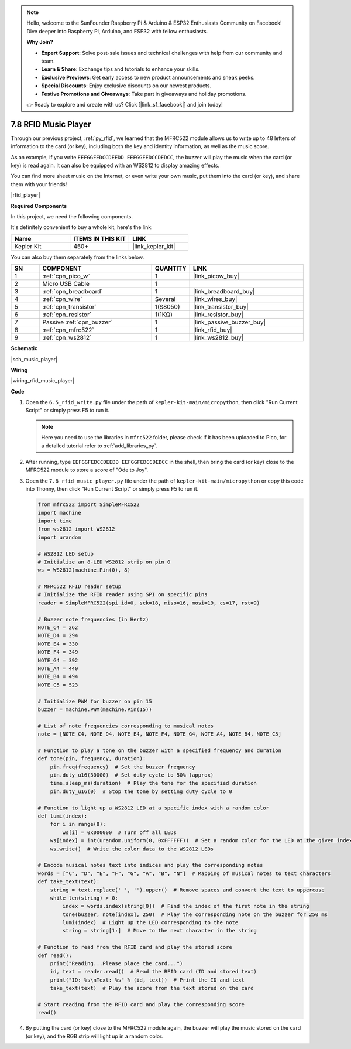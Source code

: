 .. note::

    Hello, welcome to the SunFounder Raspberry Pi & Arduino & ESP32 Enthusiasts Community on Facebook! Dive deeper into Raspberry Pi, Arduino, and ESP32 with fellow enthusiasts.

    **Why Join?**

    - **Expert Support**: Solve post-sale issues and technical challenges with help from our community and team.
    - **Learn & Share**: Exchange tips and tutorials to enhance your skills.
    - **Exclusive Previews**: Get early access to new product announcements and sneak peeks.
    - **Special Discounts**: Enjoy exclusive discounts on our newest products.
    - **Festive Promotions and Giveaways**: Take part in giveaways and holiday promotions.

    👉 Ready to explore and create with us? Click [|link_sf_facebook|] and join today!

.. _py_music_player:

7.8 RFID Music Player
==========================

Through our previous project, :ref:`py_rfid`, we learned that the MFRC522 module allows us to write up to 48 letters of information to the card (or key), including both the key and identity information, as well as the music score.

As an example, if you write ``EEFGGFEDCCDEEDD EEFGGFEDCCDEDCC``, the buzzer will play the music when the card (or key) is read again. It can also be equipped with an WS2812 to display amazing effects.

You can find more sheet music on the Internet, or even write your own music, put them into the card (or key), and share them with your friends!

|rfid_player|

**Required Components**

In this project, we need the following components. 

It's definitely convenient to buy a whole kit, here's the link: 

.. list-table::
    :widths: 20 20 20
    :header-rows: 1

    *   - Name	
        - ITEMS IN THIS KIT
        - LINK
    *   - Kepler Kit	
        - 450+
        - |link_kepler_kit|

You can also buy them separately from the links below.


.. list-table::
    :widths: 5 20 5 20
    :header-rows: 1

    *   - SN
        - COMPONENT	
        - QUANTITY
        - LINK

    *   - 1
        - :ref:`cpn_pico_w`
        - 1
        - |link_picow_buy|
    *   - 2
        - Micro USB Cable
        - 1
        - 
    *   - 3
        - :ref:`cpn_breadboard`
        - 1
        - |link_breadboard_buy|
    *   - 4
        - :ref:`cpn_wire`
        - Several
        - |link_wires_buy|
    *   - 5
        - :ref:`cpn_transistor`
        - 1(S8050)
        - |link_transistor_buy|
    *   - 6
        - :ref:`cpn_resistor`
        - 1(1KΩ)
        - |link_resistor_buy|
    *   - 7
        - Passive :ref:`cpn_buzzer`
        - 1
        - |link_passive_buzzer_buy|
    *   - 8
        - :ref:`cpn_mfrc522`
        - 1
        - |link_rfid_buy|
    *   - 9
        - :ref:`cpn_ws2812`
        - 1
        - |link_ws2812_buy|

**Schematic**

|sch_music_player|


**Wiring**

|wiring_rfid_music_player| 

**Code**

#. Open the ``6.5_rfid_write.py`` file under the path of ``kepler-kit-main/micropython``, then click "Run Current Script" or simply press F5 to run it.

   .. note::

    Here you need to use the libraries in ``mfrc522`` folder, please check if it has been uploaded to Pico, for a detailed tutorial refer to :ref:`add_libraries_py`.

#. After running, type ``EEFGGFEDCCDEEDD EEFGGFEDCCDEDCC`` in the shell, then bring the card (or key) close to the MFRC522 module to store a score of "Ode to Joy".

#. Open the ``7.8_rfid_music_player.py`` file under the path of ``kepler-kit-main/micropython`` or copy this code into Thonny, then click "Run Current Script" or simply press F5 to run it.

   .. code-block:: python

        from mfrc522 import SimpleMFRC522
        import machine
        import time
        from ws2812 import WS2812
        import urandom

        # WS2812 LED setup
        # Initialize an 8-LED WS2812 strip on pin 0
        ws = WS2812(machine.Pin(0), 8)

        # MFRC522 RFID reader setup
        # Initialize the RFID reader using SPI on specific pins
        reader = SimpleMFRC522(spi_id=0, sck=18, miso=16, mosi=19, cs=17, rst=9)

        # Buzzer note frequencies (in Hertz)
        NOTE_C4 = 262
        NOTE_D4 = 294
        NOTE_E4 = 330
        NOTE_F4 = 349
        NOTE_G4 = 392
        NOTE_A4 = 440
        NOTE_B4 = 494
        NOTE_C5 = 523

        # Initialize PWM for buzzer on pin 15
        buzzer = machine.PWM(machine.Pin(15))

        # List of note frequencies corresponding to musical notes
        note = [NOTE_C4, NOTE_D4, NOTE_E4, NOTE_F4, NOTE_G4, NOTE_A4, NOTE_B4, NOTE_C5]

        # Function to play a tone on the buzzer with a specified frequency and duration
        def tone(pin, frequency, duration):
            pin.freq(frequency)  # Set the buzzer frequency
            pin.duty_u16(30000)  # Set duty cycle to 50% (approx)
            time.sleep_ms(duration)  # Play the tone for the specified duration
            pin.duty_u16(0)  # Stop the tone by setting duty cycle to 0

        # Function to light up a WS2812 LED at a specific index with a random color
        def lumi(index):
            for i in range(8):
                ws[i] = 0x000000  # Turn off all LEDs
            ws[index] = int(urandom.uniform(0, 0xFFFFFF))  # Set a random color for the LED at the given index
            ws.write()  # Write the color data to the WS2812 LEDs

        # Encode musical notes text into indices and play the corresponding notes
        words = ["C", "D", "E", "F", "G", "A", "B", "N"]  # Mapping of musical notes to text characters
        def take_text(text):
            string = text.replace(' ', '').upper()  # Remove spaces and convert the text to uppercase
            while len(string) > 0:
                index = words.index(string[0])  # Find the index of the first note in the string
                tone(buzzer, note[index], 250)  # Play the corresponding note on the buzzer for 250 ms
                lumi(index)  # Light up the LED corresponding to the note
                string = string[1:]  # Move to the next character in the string

        # Function to read from the RFID card and play the stored score
        def read():
            print("Reading...Please place the card...")
            id, text = reader.read()  # Read the RFID card (ID and stored text)
            print("ID: %s\nText: %s" % (id, text))  # Print the ID and text
            take_text(text)  # Play the score from the text stored on the card
            
        # Start reading from the RFID card and play the corresponding score
        read()



#. By putting the card (or key) close to the MFRC522 module again, the buzzer will play the music stored on the card (or key), and the RGB strip will light up in a random color.
